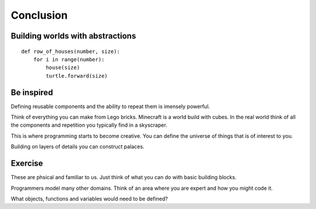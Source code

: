 Conclusion
**********

Building worlds with abstractions
=================================

:: 

    def row_of_houses(number, size):
        for i in range(number):
            house(size)
            turtle.forward(size)


Be inspired
===========

Defining reusable components and the ability to repeat them is imensely powerful.

Think of everything you can make from Lego bricks. Minecraft is a world build
with cubes. In the real world think of all the components and repetition you
typically find in a skyscraper.

This is where programming starts to become creative. You can define the
universe of things that is of interest to you.

Building on layers of details you can construct palaces.

Exercise
========

These are phsical and familiar to us. Just think of what you can do with basic building blocks.

Programmers model many other domains. Think of an area where you are expert and
how you might code it.

What objects, functions and variables would need to be defined?
